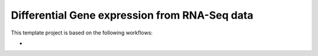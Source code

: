 Differential Gene expression from RNA-Seq data
==============================================

This template project is based on the following workflows:

*